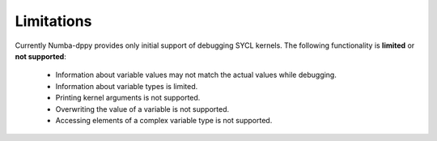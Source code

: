 Limitations
===========

Currently Numba-dppy provides only initial support of debugging SYCL kernels.
The following functionality is **limited** or **not supported**:

  - Information about variable values may not match the actual values while debugging.
  - Information about variable types is limited.
  - Printing kernel arguments is not supported.
  - Overwriting the value of a variable is not supported.
  - Accessing elements of a complex variable type is not supported.
